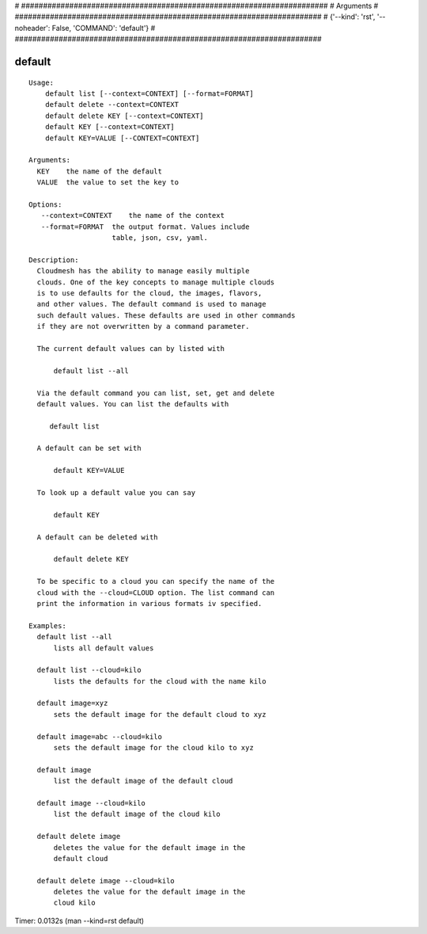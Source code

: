 
# ######################################################################
# Arguments
# ######################################################################
# {'--kind': 'rst', '--noheader': False, 'COMMAND': 'default'}
# ######################################################################

default
=======

::

  Usage:
      default list [--context=CONTEXT] [--format=FORMAT]
      default delete --context=CONTEXT
      default delete KEY [--context=CONTEXT]
      default KEY [--context=CONTEXT]
      default KEY=VALUE [--CONTEXT=CONTEXT]

  Arguments:
    KEY    the name of the default
    VALUE  the value to set the key to

  Options:
     --context=CONTEXT    the name of the context
     --format=FORMAT  the output format. Values include
                      table, json, csv, yaml.

  Description:
    Cloudmesh has the ability to manage easily multiple
    clouds. One of the key concepts to manage multiple clouds
    is to use defaults for the cloud, the images, flavors,
    and other values. The default command is used to manage
    such default values. These defaults are used in other commands
    if they are not overwritten by a command parameter.

    The current default values can by listed with

        default list --all

    Via the default command you can list, set, get and delete
    default values. You can list the defaults with

       default list

    A default can be set with

        default KEY=VALUE

    To look up a default value you can say

        default KEY

    A default can be deleted with

        default delete KEY

    To be specific to a cloud you can specify the name of the
    cloud with the --cloud=CLOUD option. The list command can
    print the information in various formats iv specified.

  Examples:
    default list --all
        lists all default values

    default list --cloud=kilo
        lists the defaults for the cloud with the name kilo

    default image=xyz
        sets the default image for the default cloud to xyz

    default image=abc --cloud=kilo
        sets the default image for the cloud kilo to xyz

    default image
        list the default image of the default cloud

    default image --cloud=kilo
        list the default image of the cloud kilo

    default delete image
        deletes the value for the default image in the
        default cloud

    default delete image --cloud=kilo
        deletes the value for the default image in the
        cloud kilo

Timer: 0.0132s (man --kind=rst default)

